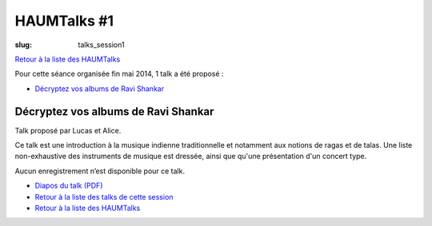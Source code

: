 HAUMTalks #1
############

:slug: talks_session1

`Retour à la liste des HAUMTalks`_

.. _Retour à la liste des talks de cette session:

Pour cette séance organisée fin mai 2014, 1 talk a été proposé :

- `Décryptez vos albums de Ravi Shankar`_

.. _Décryptez vos albums de Ravi Shankar:

Décryptez vos albums de Ravi Shankar
------------------------------------

Talk proposé par Lucas et Alice.

Ce talk est une introduction à la musique indienne traditionnelle et notamment
aux notions de ragas et de talas. Une liste non-exhaustive des instruments de
musique est dressée, ainsi que qu'une présentation d'un concert type.

Aucun enregistrement n’est disponible pour ce talk.

- `Diapos du talk (PDF) <http://haum.org/images/talks/ravi_shankar_presentation.pdf>`_
- `Retour à la liste des talks de cette session`_
- `Retour à la liste des HAUMTalks`_

.. _Retour à la liste des HAUMTalks: talks.html
